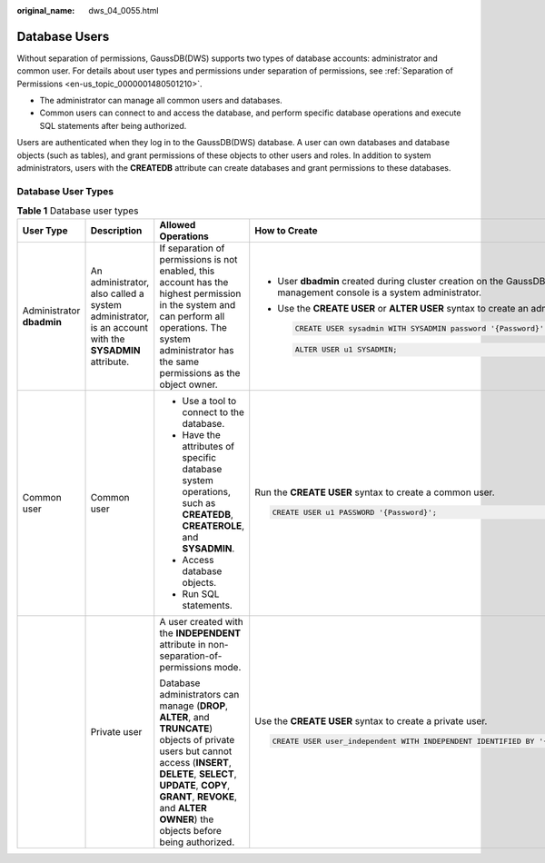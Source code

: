 :original_name: dws_04_0055.html

.. _dws_04_0055:

Database Users
==============

Without separation of permissions, GaussDB(DWS) supports two types of database accounts: administrator and common user. For details about user types and permissions under separation of permissions, see :ref:`Separation of Permissions <en-us_topic_0000001480501210>`.

-  The administrator can manage all common users and databases.
-  Common users can connect to and access the database, and perform specific database operations and execute SQL statements after being authorized.

Users are authenticated when they log in to the GaussDB(DWS) database. A user can own databases and database objects (such as tables), and grant permissions of these objects to other users and roles. In addition to system administrators, users with the **CREATEDB** attribute can create databases and grant permissions to these databases.

Database User Types
-------------------

.. table:: **Table 1** Database user types

   +---------------------------+------------------------------------------------------------------------------------------------------+-------------------------------------------------------------------------------------------------------------------------------------------------------------------------------------------------------------------------------------------------------------------+-----------------------------------------------------------------------------------------------------------------------+
   | User Type                 | Description                                                                                          | Allowed Operations                                                                                                                                                                                                                                                | How to Create                                                                                                         |
   +===========================+======================================================================================================+===================================================================================================================================================================================================================================================================+=======================================================================================================================+
   | Administrator **dbadmin** | An administrator, also called a system administrator, is an account with the **SYSADMIN** attribute. | If separation of permissions is not enabled, this account has the highest permission in the system and can perform all operations. The system administrator has the same permissions as the object owner.                                                         | -  User **dbadmin** created during cluster creation on the GaussDB(DWS) management console is a system administrator. |
   |                           |                                                                                                      |                                                                                                                                                                                                                                                                   |                                                                                                                       |
   |                           |                                                                                                      |                                                                                                                                                                                                                                                                   | -  Use the **CREATE USER** or **ALTER USER** syntax to create an administrator.                                       |
   |                           |                                                                                                      |                                                                                                                                                                                                                                                                   |                                                                                                                       |
   |                           |                                                                                                      |                                                                                                                                                                                                                                                                   |    .. code-block::                                                                                                    |
   |                           |                                                                                                      |                                                                                                                                                                                                                                                                   |                                                                                                                       |
   |                           |                                                                                                      |                                                                                                                                                                                                                                                                   |       CREATE USER sysadmin WITH SYSADMIN password '{Password}';                                                       |
   |                           |                                                                                                      |                                                                                                                                                                                                                                                                   |                                                                                                                       |
   |                           |                                                                                                      |                                                                                                                                                                                                                                                                   |    .. code-block::                                                                                                    |
   |                           |                                                                                                      |                                                                                                                                                                                                                                                                   |                                                                                                                       |
   |                           |                                                                                                      |                                                                                                                                                                                                                                                                   |       ALTER USER u1 SYSADMIN;                                                                                         |
   +---------------------------+------------------------------------------------------------------------------------------------------+-------------------------------------------------------------------------------------------------------------------------------------------------------------------------------------------------------------------------------------------------------------------+-----------------------------------------------------------------------------------------------------------------------+
   | Common user               | Common user                                                                                          | -  Use a tool to connect to the database.                                                                                                                                                                                                                         | Run the **CREATE USER** syntax to create a common user.                                                               |
   |                           |                                                                                                      | -  Have the attributes of specific database system operations, such as **CREATEDB**, **CREATEROLE**, and **SYSADMIN**.                                                                                                                                            |                                                                                                                       |
   |                           |                                                                                                      | -  Access database objects.                                                                                                                                                                                                                                       | .. code-block::                                                                                                       |
   |                           |                                                                                                      | -  Run SQL statements.                                                                                                                                                                                                                                            |                                                                                                                       |
   |                           |                                                                                                      |                                                                                                                                                                                                                                                                   |    CREATE USER u1 PASSWORD '{Password}';                                                                              |
   +---------------------------+------------------------------------------------------------------------------------------------------+-------------------------------------------------------------------------------------------------------------------------------------------------------------------------------------------------------------------------------------------------------------------+-----------------------------------------------------------------------------------------------------------------------+
   |                           | Private user                                                                                         | A user created with the **INDEPENDENT** attribute in non-separation-of-permissions mode.                                                                                                                                                                          | Use the **CREATE USER** syntax to create a private user.                                                              |
   |                           |                                                                                                      |                                                                                                                                                                                                                                                                   |                                                                                                                       |
   |                           |                                                                                                      | Database administrators can manage (**DROP**, **ALTER**, and **TRUNCATE**) objects of private users but cannot access (**INSERT**, **DELETE**, **SELECT**, **UPDATE**, **COPY**, **GRANT**, **REVOKE**, and **ALTER OWNER**) the objects before being authorized. | .. code-block::                                                                                                       |
   |                           |                                                                                                      |                                                                                                                                                                                                                                                                   |                                                                                                                       |
   |                           |                                                                                                      |                                                                                                                                                                                                                                                                   |    CREATE USER user_independent WITH INDEPENDENT IDENTIFIED BY '{Password}';                                          |
   +---------------------------+------------------------------------------------------------------------------------------------------+-------------------------------------------------------------------------------------------------------------------------------------------------------------------------------------------------------------------------------------------------------------------+-----------------------------------------------------------------------------------------------------------------------+
